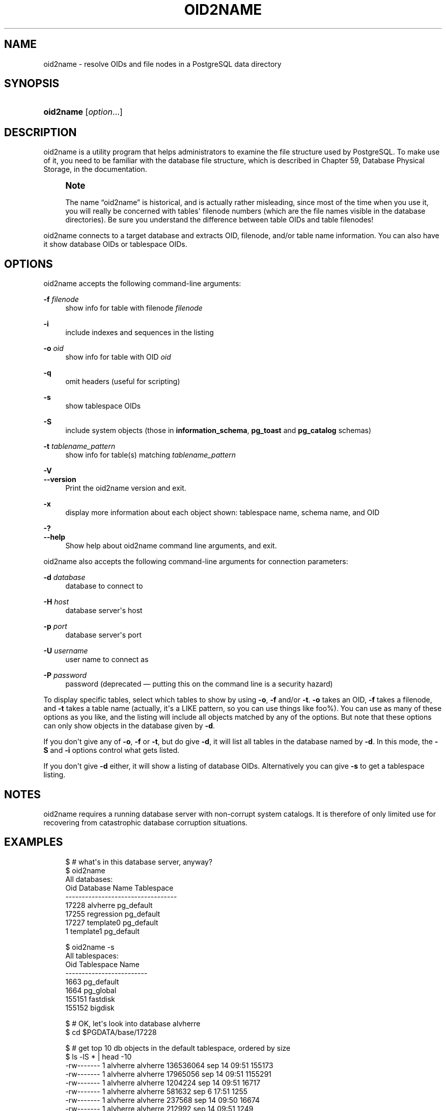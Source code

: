 '\" t
.\"     Title: oid2name
.\"    Author: The PostgreSQL Global Development Group
.\" Generator: DocBook XSL Stylesheets v1.78.1 <http://docbook.sf.net/>
.\"      Date: 2016
.\"    Manual: PostgreSQL 9.4.6 Documentation
.\"    Source: PostgreSQL 9.4.6
.\"  Language: English
.\"
.TH "OID2NAME" "1" "2016" "PostgreSQL 9.4.6" "PostgreSQL 9.4.6 Documentation"
.\" -----------------------------------------------------------------
.\" * Define some portability stuff
.\" -----------------------------------------------------------------
.\" ~~~~~~~~~~~~~~~~~~~~~~~~~~~~~~~~~~~~~~~~~~~~~~~~~~~~~~~~~~~~~~~~~
.\" http://bugs.debian.org/507673
.\" http://lists.gnu.org/archive/html/groff/2009-02/msg00013.html
.\" ~~~~~~~~~~~~~~~~~~~~~~~~~~~~~~~~~~~~~~~~~~~~~~~~~~~~~~~~~~~~~~~~~
.ie \n(.g .ds Aq \(aq
.el       .ds Aq '
.\" -----------------------------------------------------------------
.\" * set default formatting
.\" -----------------------------------------------------------------
.\" disable hyphenation
.nh
.\" disable justification (adjust text to left margin only)
.ad l
.\" -----------------------------------------------------------------
.\" * MAIN CONTENT STARTS HERE *
.\" -----------------------------------------------------------------
.SH "NAME"
oid2name \- resolve OIDs and file nodes in a PostgreSQL data directory
.SH "SYNOPSIS"
.HP \w'\fBoid2name\fR\ 'u
\fBoid2name\fR [\fIoption\fR...]
.SH "DESCRIPTION"
.PP
oid2name
is a utility program that helps administrators to examine the file structure used by PostgreSQL\&. To make use of it, you need to be familiar with the database file structure, which is described in
Chapter 59, Database Physical Storage, in the documentation\&.
.if n \{\
.sp
.\}
.RS 4
.it 1 an-trap
.nr an-no-space-flag 1
.nr an-break-flag 1
.br
.ps +1
\fBNote\fR
.ps -1
.br
.PP
The name
\(lqoid2name\(rq
is historical, and is actually rather misleading, since most of the time when you use it, you will really be concerned with tables\*(Aq filenode numbers (which are the file names visible in the database directories)\&. Be sure you understand the difference between table OIDs and table filenodes!
.sp .5v
.RE
.PP
oid2name
connects to a target database and extracts OID, filenode, and/or table name information\&. You can also have it show database OIDs or tablespace OIDs\&.
.SH "OPTIONS"
.PP
oid2name
accepts the following command\-line arguments:
.PP
\fB\-f\fR \fIfilenode\fR
.RS 4
show info for table with filenode
\fIfilenode\fR
.RE
.PP
\fB\-i\fR
.RS 4
include indexes and sequences in the listing
.RE
.PP
\fB\-o\fR \fIoid\fR
.RS 4
show info for table with OID
\fIoid\fR
.RE
.PP
\fB\-q\fR
.RS 4
omit headers (useful for scripting)
.RE
.PP
\fB\-s\fR
.RS 4
show tablespace OIDs
.RE
.PP
\fB\-S\fR
.RS 4
include system objects (those in
\fBinformation_schema\fR,
\fBpg_toast\fR
and
\fBpg_catalog\fR
schemas)
.RE
.PP
\fB\-t\fR \fItablename_pattern\fR
.RS 4
show info for table(s) matching
\fItablename_pattern\fR
.RE
.PP
\fB\-V\fR
.br
\fB\-\-version\fR
.RS 4
Print the
oid2name
version and exit\&.
.RE
.PP
\fB\-x\fR
.RS 4
display more information about each object shown: tablespace name, schema name, and OID
.RE
.PP
\fB\-?\fR
.br
\fB\-\-help\fR
.RS 4
Show help about
oid2name
command line arguments, and exit\&.
.RE
.PP
oid2name
also accepts the following command\-line arguments for connection parameters:
.PP
\fB\-d\fR \fIdatabase\fR
.RS 4
database to connect to
.RE
.PP
\fB\-H\fR \fIhost\fR
.RS 4
database server\*(Aqs host
.RE
.PP
\fB\-p\fR \fIport\fR
.RS 4
database server\*(Aqs port
.RE
.PP
\fB\-U\fR \fIusername\fR
.RS 4
user name to connect as
.RE
.PP
\fB\-P\fR \fIpassword\fR
.RS 4
password (deprecated \(em putting this on the command line is a security hazard)
.RE
.PP
To display specific tables, select which tables to show by using
\fB\-o\fR,
\fB\-f\fR
and/or
\fB\-t\fR\&.
\fB\-o\fR
takes an OID,
\fB\-f\fR
takes a filenode, and
\fB\-t\fR
takes a table name (actually, it\*(Aqs a
LIKE
pattern, so you can use things like
foo%)\&. You can use as many of these options as you like, and the listing will include all objects matched by any of the options\&. But note that these options can only show objects in the database given by
\fB\-d\fR\&.
.PP
If you don\*(Aqt give any of
\fB\-o\fR,
\fB\-f\fR
or
\fB\-t\fR, but do give
\fB\-d\fR, it will list all tables in the database named by
\fB\-d\fR\&. In this mode, the
\fB\-S\fR
and
\fB\-i\fR
options control what gets listed\&.
.PP
If you don\*(Aqt give
\fB\-d\fR
either, it will show a listing of database OIDs\&. Alternatively you can give
\fB\-s\fR
to get a tablespace listing\&.
.SH "NOTES"
.PP
oid2name
requires a running database server with non\-corrupt system catalogs\&. It is therefore of only limited use for recovering from catastrophic database corruption situations\&.
.SH "EXAMPLES"
.sp
.if n \{\
.RS 4
.\}
.nf
$ # what\*(Aqs in this database server, anyway?
$ oid2name
All databases:
    Oid  Database Name  Tablespace
\-\-\-\-\-\-\-\-\-\-\-\-\-\-\-\-\-\-\-\-\-\-\-\-\-\-\-\-\-\-\-\-\-\-
  17228       alvherre  pg_default
  17255     regression  pg_default
  17227      template0  pg_default
      1      template1  pg_default

$ oid2name \-s
All tablespaces:
     Oid  Tablespace Name
\-\-\-\-\-\-\-\-\-\-\-\-\-\-\-\-\-\-\-\-\-\-\-\-\-
    1663       pg_default
    1664        pg_global
  155151         fastdisk
  155152          bigdisk

$ # OK, let\*(Aqs look into database alvherre
$ cd $PGDATA/base/17228

$ # get top 10 db objects in the default tablespace, ordered by size
$ ls \-lS * | head \-10
\-rw\-\-\-\-\-\-\-  1 alvherre alvherre 136536064 sep 14 09:51 155173
\-rw\-\-\-\-\-\-\-  1 alvherre alvherre  17965056 sep 14 09:51 1155291
\-rw\-\-\-\-\-\-\-  1 alvherre alvherre   1204224 sep 14 09:51 16717
\-rw\-\-\-\-\-\-\-  1 alvherre alvherre    581632 sep  6 17:51 1255
\-rw\-\-\-\-\-\-\-  1 alvherre alvherre    237568 sep 14 09:50 16674
\-rw\-\-\-\-\-\-\-  1 alvherre alvherre    212992 sep 14 09:51 1249
\-rw\-\-\-\-\-\-\-  1 alvherre alvherre    204800 sep 14 09:51 16684
\-rw\-\-\-\-\-\-\-  1 alvherre alvherre    196608 sep 14 09:50 16700
\-rw\-\-\-\-\-\-\-  1 alvherre alvherre    163840 sep 14 09:50 16699
\-rw\-\-\-\-\-\-\-  1 alvherre alvherre    122880 sep  6 17:51 16751

$ # I wonder what file 155173 is \&.\&.\&.
$ oid2name \-d alvherre \-f 155173
From database "alvherre":
  Filenode  Table Name
\-\-\-\-\-\-\-\-\-\-\-\-\-\-\-\-\-\-\-\-\-\-
    155173    accounts

$ # you can ask for more than one object
$ oid2name \-d alvherre \-f 155173 \-f 1155291
From database "alvherre":
  Filenode     Table Name
\-\-\-\-\-\-\-\-\-\-\-\-\-\-\-\-\-\-\-\-\-\-\-\-\-
    155173       accounts
   1155291  accounts_pkey

$ # you can mix the options, and get more details with \-x
$ oid2name \-d alvherre \-t accounts \-f 1155291 \-x
From database "alvherre":
  Filenode     Table Name      Oid  Schema  Tablespace
\-\-\-\-\-\-\-\-\-\-\-\-\-\-\-\-\-\-\-\-\-\-\-\-\-\-\-\-\-\-\-\-\-\-\-\-\-\-\-\-\-\-\-\-\-\-\-\-\-\-\-\-\-\-
    155173       accounts   155173  public  pg_default
   1155291  accounts_pkey  1155291  public  pg_default

$ # show disk space for every db object
$ du [0\-9]* |
> while read SIZE FILENODE
> do
>   echo "$SIZE       `oid2name \-q \-d alvherre \-i \-f $FILENODE`"
> done
16            1155287  branches_pkey
16            1155289  tellers_pkey
17561            1155291  accounts_pkey
\&.\&.\&.

$ # same, but sort by size
$ du [0\-9]* | sort \-rn | while read SIZE FN
> do
>   echo "$SIZE   `oid2name \-q \-d alvherre \-f $FN`"
> done
133466             155173    accounts
17561            1155291  accounts_pkey
1177              16717  pg_proc_proname_args_nsp_index
\&.\&.\&.

$ # If you want to see what\*(Aqs in tablespaces, use the pg_tblspc directory
$ cd $PGDATA/pg_tblspc
$ oid2name \-s
All tablespaces:
     Oid  Tablespace Name
\-\-\-\-\-\-\-\-\-\-\-\-\-\-\-\-\-\-\-\-\-\-\-\-\-
    1663       pg_default
    1664        pg_global
  155151         fastdisk
  155152          bigdisk

$ # what databases have objects in tablespace "fastdisk"?
$ ls \-d 155151/*
155151/17228/  155151/PG_VERSION

$ # Oh, what was database 17228 again?
$ oid2name
All databases:
    Oid  Database Name  Tablespace
\-\-\-\-\-\-\-\-\-\-\-\-\-\-\-\-\-\-\-\-\-\-\-\-\-\-\-\-\-\-\-\-\-\-
  17228       alvherre  pg_default
  17255     regression  pg_default
  17227      template0  pg_default
      1      template1  pg_default

$ # Let\*(Aqs see what objects does this database have in the tablespace\&.
$ cd 155151/17228
$ ls \-l
total 0
\-rw\-\-\-\-\-\-\-  1 postgres postgres 0 sep 13 23:20 155156

$ # OK, this is a pretty small table \&.\&.\&. but which one is it?
$ oid2name \-d alvherre \-f 155156
From database "alvherre":
  Filenode  Table Name
\-\-\-\-\-\-\-\-\-\-\-\-\-\-\-\-\-\-\-\-\-\-
    155156         foo
.fi
.if n \{\
.RE
.\}
.SH "AUTHOR"
.PP
B\&. Palmer
<bpalmer@crimelabs\&.net>
